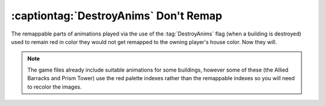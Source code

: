.. index:: DestroyAnims; DestroyAnims can use remappable colors.

======================================
:captiontag:`DestroyAnims` Don't Remap
======================================

The remappable parts of animations played via the use of the :tag:`DestroyAnims`
flag (when a building is destroyed) used to remain red in color they would not
get remapped to the owning player's house color. Now they will.

.. note:: The game files already include suitable animations for some buildings,
  however some of these (the Allied Barracks and Prism Tower) use the red
  palette indexes rather than the remappable indexes so you will need to recolor
  the images.

.. versionadded:: 0.1
